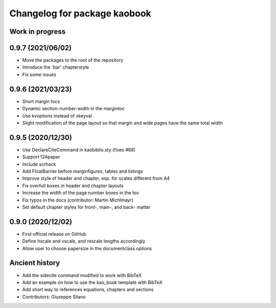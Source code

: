^^^^^^^^^^^^^^^^^^^^^^^^^^^^^^^^^^^^^^
Changelog for package kaobook
^^^^^^^^^^^^^^^^^^^^^^^^^^^^^^^^^^^^^^

Work in progress
----------------

0.9.7 (2021/06/02)
------------------
* Move the packages to the root of the repository
* Introduce the 'bar' chapterstyle
* Fix some issues

0.9.6 (2021/03/23)
------------------
* Short margin tocs
* Dynamic section-number-width in the margintoc
* Use kvoptions instead of xkeyval
* Slight modification of the page layout so that margin and wide pages 
  have the same total width

0.9.5 (2020/12/30)
------------------
* Use \DeclareCiteCommand in kaobiblio.sty (fixes #68)
* Support f24paper
* Include scrhack
* Add \FloatBarrier before marginfigures, tables and listings
* Improve style of header and chapter, esp. for scales different from A4
* Fix overfull boxes in header and chapter layouts
* Increase the width of the page number boxes in the toc
* Fix typos in the docs (contributor: Martin Michlmayr)
* Set default chapter styles for front-, main-, and back- matter

0.9.0 (2020/12/02)
------------------
* First official release on GitHub
* Define \hscale and \vscale, and rescale lengths accordingly
* Allow user to choose papersize in the documentclass options

Ancient history
---------------
* Add the sidecite command modified to work with BibTeX
* Add an example on how to use the kao_book template with BibTeX
* Add short way to references equations, chapters and sections
* Contributors: Giuseppe Silano
